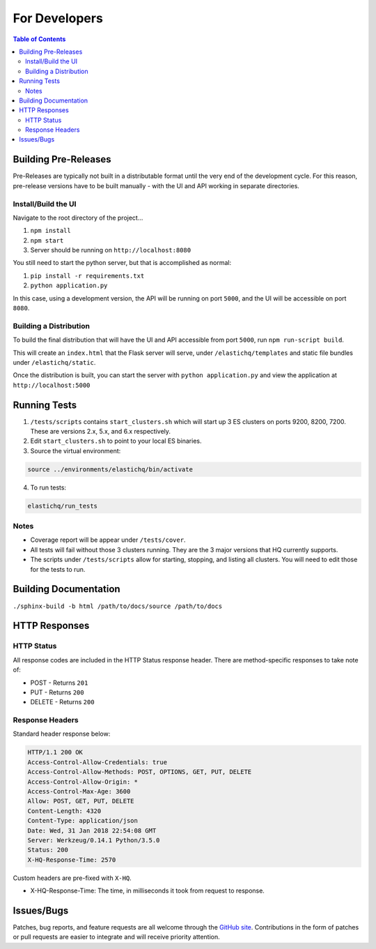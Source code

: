 ==============
For Developers
==============

.. contents:: Table of Contents
    :depth: 3
    :local:

Building Pre-Releases
---------------------

Pre-Releases are typically not built in a distributable format until the very end of the development cycle. For this reason,
pre-release versions have to be built manually - with the UI and API working in separate directories.

Install/Build the UI
~~~~~~~~~~~~~~~~~~~~

Navigate to the root directory of the project...

1. ``npm install``
2. ``npm start``
3. Server should be running on ``http://localhost:8080``

You still need to start the python server, but that is accomplished as normal:

1. ``pip install -r requirements.txt``
2. ``python application.py``

In this case, using a development version, the API will be running on port ``5000``, and the UI will be accessible on port ``8080``.

Building a Distribution
~~~~~~~~~~~~~~~~~~~~~~~

To build the final distribution that will have the UI and API accessible from port ``5000``, run ``npm run-script build``.

This will create an ``index.html`` that the Flask server will serve, under ``/elastichq/templates`` and static file bundles under ``/elastichq/static``.

Once the distribution is built, you can start the server with ``python application.py`` and view the application at ``http://localhost:5000``

Running Tests
-------------

1. ``/tests/scripts`` contains ``start_clusters.sh`` which will start up 3 ES clusters on ports 9200, 8200, 7200. These are versions 2.x, 5.x, and 6.x respectively.
2. Edit ``start_clusters.sh`` to point to your local ES binaries.
3. Source the virtual environment:

.. code-block:: bash

    source ../environments/elastichq/bin/activate

4. To run tests:

.. code-block:: bash

    elastichq/run_tests


Notes
~~~~~

* Coverage report will be appear under ``/tests/cover``.
* All tests will fail without those 3 clusters running. They are the 3 major versions that HQ currently supports.
* The scripts under ``/tests/scripts`` allow for starting, stopping, and listing all clusters. You will need to edit those for the tests to run.

Building Documentation
----------------------

``./sphinx-build -b html /path/to/docs/source /path/to/docs``

HTTP Responses
--------------

HTTP Status
~~~~~~~~~~~

All response codes are included in the HTTP Status response header. There are method-specific responses to take note of:

* POST - Returns ``201``
* PUT - Returns ``200``
* DELETE - Returns ``200``

Response Headers
~~~~~~~~~~~~~~~~

Standard header response below:

.. sourcecode:: http

    HTTP/1.1 200 OK
    Access-Control-Allow-Credentials: true
    Access-Control-Allow-Methods: POST, OPTIONS, GET, PUT, DELETE
    Access-Control-Allow-Origin: *
    Access-Control-Max-Age: 3600
    Allow: POST, GET, PUT, DELETE
    Content-Length: 4320
    Content-Type: application/json
    Date: Wed, 31 Jan 2018 22:54:08 GMT
    Server: Werkzeug/0.14.1 Python/3.5.0
    Status: 200
    X-HQ-Response-Time: 2570

Custom headers are pre-fixed with ``X-HQ``.

* X-HQ-Response-Time: The time, in milliseconds it took from request to response.

Issues/Bugs
-----------

Patches, bug reports, and feature requests are all welcome through the `GitHub site
<https://github.com/ElasticHQ/elasticsearch-HQ/>`_. Contributions in the form of patches or pull requests are easier to integrate and will receive priority attention.

